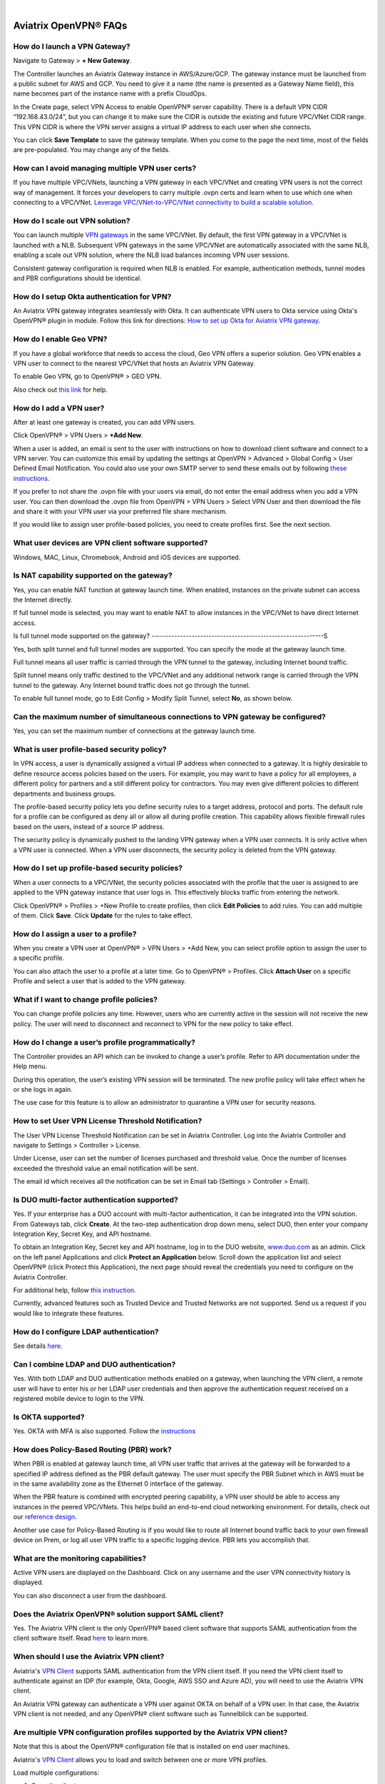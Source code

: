 .. raw:: html

    <meta name="robots" content="noindex, nofollow, noarchive, nosnippet, notranslate, noimageindex">
﻿

===========================
Aviatrix OpenVPN® FAQs
===========================


How do I launch a VPN Gateway?
-------------------------------------------

Navigate to Gateway > **+ New Gateway**.

The Controller launches an Aviatrix Gateway instance in
AWS/Azure/GCP. The gateway instance must be launched from a public
subnet for AWS and GCP. You need to give it a name (the name is presented as a Gateway
Name field), this name becomes part of the instance name with a prefix
CloudOps.

In the Create page, select VPN Access to enable OpenVPN® server
capability. There is a default VPN CIDR “192.168.43.0/24”, but you can
change it to make sure the CIDR is outside the existing and future VPC/VNet
CIDR range. This VPN CIDR is where the VPN server assigns a virtual IP address
to each user when she connects.

You can click **Save Template** to save the gateway template. When you come
to the page the next time, most of the fields are pre-populated. You may
change any of the fields.

How can I avoid managing multiple VPN user certs?
------------------------------------------------------------------

If you have multiple VPC/VNets, launching a VPN gateway in each VPC/VNet and creating VPN users is not the correct way of management. It forces your developers to carry multiple .ovpn certs and learn when to use which one when connecting to a VPC/VNet. 
`Leverage VPC/VNet-to-VPC/VNet connectivity to build a scalable solution. <http://docs.aviatrix.com/HowTos/Cloud_Networking_Ref_Des.html>`_

How do I scale out VPN solution?
----------------------------------------------

You can launch multiple `VPN gateways <https://docs.aviatrix.com/HowTos/uservpn.html>`_ in the same VPC/VNet. 
By default, the first VPN gateway in a VPC/VNet is launched with a NLB. Subsequent VPN gateways in the same VPC/VNet
are automatically associated with the same NLB, enabling a scale out VPN solution, where the NLB load balances incoming VPN user sessions.    

Consistent gateway configuration is required when NLB is
enabled. For example, authentication methods, tunnel modes and PBR
configurations should be identical.

How do I setup Okta authentication for VPN?
--------------------------------------------------

An Aviatrix VPN gateway integrates seamlessly with Okta. It can authenticate VPN users
to Okta service using Okta's OpenVPN® plugin in module.
Follow this link for directions: `How to set up Okta for Aviatrix VPN
gateway <http://docs.aviatrix.com/HowTos/HowTo_Setup_Okta_for_Aviatrix.html>`__.

How do I enable Geo VPN?
--------------------------------------

If you have a global workforce that needs to access the cloud, Geo VPN
offers a superior solution. Geo VPN enables a VPN user to connect to the
nearest VPC/VNet that hosts an Aviatrix VPN Gateway.

To enable Geo VPN, go to OpenVPN® > GEO VPN.

Also check out `this link <http://docs.aviatrix.com/HowTos/GeoVPN.html>`_ for help.

How do I add a VPN user?
-------------------------------------

After at least one gateway is created, you can add VPN users.

Click OpenVPN® > VPN Users > **+Add New**.

When a user is added, an email is sent to the user with instructions on how to download client software and connect to a VPN server. You can customize this email by updating the settings at OpenVPN > Advanced > Global Config > User Defined Email Notification. You could also use your own SMTP server to send these emails out by following `these instructions <https://docs.aviatrix.com/HowTos/alert_and_email.html#how-to-change-source-of-email-notification>`_.

If you prefer to not share the .ovpn file with your users via email, do not enter the email address when you add a VPN user. You can then download the .ovpn file from OpenVPN > VPN Users > Select VPN User and then download the file and share it with your VPN user via your preferred file share mechanism.

If you would like to assign user profile-based policies, you need to create
profiles first. See the next section.

What user devices are VPN client software supported?
----------------------------------------------------------

Windows, MAC, Linux, Chromebook, Android and iOS devices are supported.

Is NAT capability supported on the gateway?
-------------------------------------------------

Yes, you can enable NAT function at gateway launch time. When enabled,
instances on the private subnet can access the Internet directly.

If full tunnel mode is selected, you may want to enable NAT to allow
instances in the VPC/VNet to have direct Internet access.

Is full tunnel mode supported on the gateway?
------------------------------------------------------------S

Yes, both split tunnel and full tunnel modes are supported. You can
specify the mode at the gateway launch time.

Full tunnel means all user traffic is carried through the VPN tunnel to
the gateway, including Internet bound traffic.

Split tunnel means only traffic destined to the VPC/VNet and any additional
network range is carried through the VPN tunnel to the gateway. Any
Internet bound traffic does not go through the tunnel.

To enable full tunnel mode, go to Edit Config > Modify Split Tunnel, select **No**, as shown below.

|full_tunnel|

Can the maximum number of simultaneous connections to VPN gateway be configured?
-----------------------------------------------------------------------------------------------------------

Yes, you can set the maximum number of connections at the gateway launch
time.

What is user profile-based security policy?
--------------------------------------------

In VPN access, a user is dynamically assigned a virtual IP address when
connected to a gateway. It is highly desirable to define resource access
policies based on the users. For example, you may want to have a policy
for all employees, a different policy for partners and a still different
policy for contractors. You may even give different policies to
different departments and business groups.

The profile-based security policy lets you define security rules to a
target address, protocol and ports. The default rule for a profile can
be configured as deny all or allow all during profile creation. This
capability allows flexible firewall rules based on the users, instead of
a source IP address.

The security policy is dynamically pushed to the landing VPN gateway when a VPN user connects. 
It is only active when a VPN user is connected. When a VPN user disconnects, 
the security policy is deleted from the VPN gateway.  

How do I set up profile-based security policies?
--------------------------------------------------------------


When a user connects to a VPC/VNet, the security policies associated with the
profile that the user is assigned to are applied to the VPN gateway
instance that user logs in. This effectively blocks traffic from
entering the network.

Click OpenVPN® > Profiles > +New Profile to create profiles, then click **Edit
Policies** to add rules. You can add multiple of them. Click **Save**. Click **Update** for the rules to take effect.

|profile_config|

How do I assign a user to a profile?
----------------------------------------------

When you create a VPN user at OpenVPN® > VPN Users > +Add New, you
can select profile option to assign the user to a specific profile.

You can also attach the user to a profile at a later time. Go to OpenVPN® > Profiles. Click **Attach User** on a specific Profile and select a user that is added to the VPN gateway.

|assign_user_to_profile|

What if I want to change profile policies?
-----------------------------------------------------

You can change profile policies any time. However, users who are
currently active in the session will not receive the new policy. The user
will need to disconnect and reconnect to VPN for the new policy to take
effect.

How do I change a user’s profile programmatically?
-------------------------------------------------------------------

The Controller provides an API which can be invoked to change a
user’s profile. Refer to API documentation under the Help menu.

During this operation, the user’s existing VPN session will be
terminated. The new profile policy will take effect when he or she logs
in again.

The use case for this feature is to allow an administrator to quarantine a
VPN user for security reasons.

How to set User VPN License Threshold Notification?
--------------------------------------------------------------------

The User VPN License Threshold Notification can be set in Aviatrix Controller. Log into the Aviatrix Controller and navigate to Settings > Controller > License.

Under License, user can set the number of licenses purchased and threshold value. Once the number of licenses exceeded the threshold value an email notification will be sent.

The email id which receives all the notification can be set in Email tab (Settings > Controller > Email).


Is DUO multi-factor authentication supported?
-------------------------------------------------------------

Yes. If your enterprise has a DUO account with multi-factor
authentication, it can be integrated into the VPN solution. From
Gateways tab, click **Create**. At the two-step authentication drop down menu,
select DUO, then enter your company Integration Key, Secret Key, and API
hostname.

To obtain an Integration Key, Secret key and API hostname, log in to the DUO
website, `www.duo.com <http://www.duo.com>`__ as an admin. Click on the
left panel Applications and click **Protect an Application** below. Scroll down
the application list and select OpenVPN® (click Protect this
Application), the next page should reveal the credentials you need to
configure on the Aviatrix Controller.

For additional help, follow `this instruction. <http://docs.aviatrix.com/HowTos/duo_auth.html>`_

Currently, advanced features such as Trusted Device and Trusted Networks
are not supported. Send us a request if you would like to integrate these
features.

How do I configure LDAP authentication?
--------------------------------------------------

See details `here <./VPNUsers_LDAP.html>`__.

Can I combine LDAP and DUO authentication?
-------------------------------------------

Yes. With both LDAP and DUO authentication methods enabled on a gateway,
when launching the VPN client, a remote user will have to enter his or
her LDAP user credentials and then approve the authentication request
received on a registered mobile device to login to the VPN.

Is OKTA supported?
-------------------

Yes. OKTA with MFA is also supported. Follow the
`instructions <http://docs.aviatrix.com/HowTos/HowTo_Setup_Okta_for_Aviatrix.html>`__

How does Policy-Based Routing (PBR) work?
-----------------------------------------------------------


When PBR is enabled at gateway launch time, all VPN user traffic that arrives
at the gateway will be forwarded to a specified IP address defined as
the PBR default gateway. The user must specify the PBR Subnet which in AWS must
be in the same availability zone as the Ethernet 0 interface of the gateway.

When the PBR feature is combined with encrypted peering capability, a VPN user
should be able to access any instances in the peered VPC/VNets. This
helps build an end-to-end cloud networking environment. For details,
check out our `reference
design <http://docs.aviatrix.com/HowTos/Cloud_Networking_Ref_Des.html>`__.

Another use case for Policy-Based Routing is if you would like to route all
Internet bound traffic back to your own firewall device on Prem, or log
all user VPN traffic to a specific logging device. PBR lets you
accomplish that.

What are the monitoring capabilities?
-----------------------------------------

Active VPN users are displayed on the Dashboard. Click on any username and
the user VPN connectivity history is displayed.

You can also disconnect a user from the dashboard.

Does the Aviatrix OpenVPN® solution support SAML client?
--------------------------------------------------------------------------

Yes. The Aviatrix VPN client is the only OpenVPN® based client software that supports SAML 
authentication from the client software itself. Read `here <https://docs.aviatrix.com/HowTos/VPN_SAML.html>`_ to learn more. 


When should I use the Aviatrix VPN client?
--------------------------------------------------------

Aviatrix's `VPN Client <../Downloads/samlclient.html>`__ supports SAML authentication from the VPN client itself. If you need the VPN client itself to authenticate against an IDP (for example, Okta, Google, AWS SSO and Azure AD), you will need to use the Aviatrix VPN client.

An Aviatrix VPN gateway can authenticate a VPN user against OKTA on behalf of a VPN user.  In that case, the Aviatrix VPN client is not needed, and any OpenVPN® client software such as Tunnelblick can be supported.

Are multiple VPN configuration profiles supported by the Aviatrix VPN client?
--------------------------------------------------------------------------------------------------

Note that this is about the OpenVPN® configuration file that is installed on end user machines. 

Aviatrix's `VPN Client <../Downloads/samlclient.html>`__ allows you to load and switch between one or more VPN profiles.

Load multiple configurations:

#. Open the client.
#. Click **Advanced**.
#. Select the **Profile** tab.
#. Click **Add**.
#. Enter a name for the new profile.
#. Select the configuration file.

Switch to a different configuration:

#. Open the client.
#. Click **Connect** button.  A dropdown menu appears.
#. Select the profile from the list.
   
What is "Client Certificate Sharing"?
--------------------------------------------------

Enabling this feature allows the same user to be logged in from more than one location at a time.  If this option is disabled and a user logs in from a second location, the first location will be disconnected automatically.


How do I fix the Aviatrix VPN timing out too quickly?
----------------------------------------------

- How do I change the Renegotiation interval? 

#. Log in to your Aviatrix Controller.
#. Select OpenVPN on the left sidebar, and then select **Edit Config**.
#. Select the VPC/VNet (or DNS Name) and the Gateway.
#. Scroll to the **Modify VPN Configuration** section.
#. Click on the **Name**dropdown menu and select **Renegotiation interval**.
#. Click on the **Status** toggle switch to set it to **Enabled**.
#. Set the **Value (seconds)** to the desired timeout value.
#. Click **OK**.

|imageRenegotiationInterval|


- How do I change the idle timeout?

#. Log in to your Aviatrix Controller.
#. Select OpenVPN on the left sidebar, and then select **Edit Config**.
#. Select the VPC/VNet (or DNS Name) and the Gateway.
#. Scroll to the **Modify VPN Configuration** section.
#. Click on the **Name**dropdown menu and select **Idle timeout**.
#. Click on the **Status** toggle switch to set it to **Enabled**.
#. Set the **Value (seconds)** to the desired timeout value.
#. Click **OK**.

|imageIdleTimeout|


Where do I find the log for the Aviatrix Client?
-------------------------------------------------------------

#. Open the Aviatrix VPN Client.
#. Click **Advanced**.
#. Select the **Advanced** tab.
#. Click **View** next to the View the log file label.

|imageClientLog|

Why can't my VPN client access a newly created VPC/VNet?
------------------------------------------------------------------------------

If you are using Split Tunnel mode, it is very likely that the new VPC/VNet CIDR is not part of CIDR ranges that the Aviatrix VPN gateway pushes down to the client when the VPN client connects. To fix it, 
follow these steps:

 1. At the main navigation menu, go to OpenVPN® > Edit Config.
 #. Scroll down to Modify Split Tunnel, select yes to Split Tunnel Mode.
 #. At `Additional CIDRs <https://docs.aviatrix.com/HowTos/gateway.html#additional-cidrs>`_, enter the list of CIDR blocks including the new VPC/VNet CIDR that you wish the VPN client to access. 
 #. When complete, click **Modify** for the configuration to take effect. 
 #. Disconnect the VPN client and connect again. The new CIDR should take effect. 

How do I turn off NAT with an OpenVPN® Gateway?
------------------------------------------------------------------

An Aviatrix OpenVPN® Gateway performs a NAT function for the user's VPN traffic, effectively masking out the VPN client's virtual IP address assigned by gateway from the `VPN CIDR Block <https://docs.aviatrix.com/HowTos/gateway.html#vpn-cidr-block>`_. This does not affect profile-based policy enforcement as the landing VPN gateway has the information of the virtual IP address before NAT is performed and enforces policies based on user identification. 

If you do want to preserve the virtual IP address after the client packet leaves the gateway, you can do by enabling `PBR function <https://docs.aviatrix.com/HowTos/gateway.html#enable-policy-based-routing-pbr>`_. 

What IP Address is used for NAT'ing the VPN Clients?
-------------------------------------------------------------------

If the destination is another instance within the cloud provider, then the OpenVPN gateway’s private IP address is used to NAT the OpenVPN Client's traffic. But if the destination is outside the cloud provider(the Internet), then the public IP address of the OpenVPN Gateway is used.

What is User Defined Email Notification?
--------------------------------------------------

User Defined Email Notification feature allows users to customize the email notification (both email content and attachment file name) for VPN client. 

To configure it, go to OpenVPN® > Advanced > Global Config > User Defined Email Notification to edit the file name or email content. The new email format will be used when a VPN certificate is issued. See "How do I add a VPN user?" for more info.

How to customize popup messages after a VPN user is connected?
----------------------------------------------------------------------------------------

System Use Notification feature allows users to customize pop-up messages after a VPN user is connected. One use case is for customer to write their own messages for compliance. 

To configure it, go to OpenVPN® > Advanced > Global Config -> System Use Notification. 

.. note::

   Please ensure that you are running Aviatrix VPN Client version 2.9 or higher to view the usage notification.

How to set a minimum Aviatrix VPN client software version for OpenVPN® connection?
--------------------------------------------------------------------------------------------------------------

Minimum Aviatrix VPN Client Version feature allows users to set a minimum Aviatrix VPN client software version that is allowed to connect successfully. 

To configure it, go to OpenVPN® -> Advanced -> Global Config -> Minimum Aviatrix VPN Client Version to set the Aviatrix VPN client version.

What is Download SAML VPN Client?
-----------------------------------------------

This feature only applies to VPN client using SAML authentication. 

It allows users to download the ovpn VPN connection cert file and the VPN client installer in a self-service manner.

To configure it, go to OpenVPN® > Advanced > Global Config > Download SAML VPN Client to enable/disable this feature.

|client_download|

Once enabled, copy the `Download URL` link and send the link to your VPN users. When accessing the
URL link, a VPN user is redirected to SAML IDP for authentication. Only after authentication, a user
is allowed to access for VPN software download. 

Two files, the Aviatrix VPN client software and the UserVPN certificate (.ovpn file), are downloaded. Install the 
client package to start the VPN client software and then load the client certificate to connect to the cloud network. 

.. important::

  1. Only one load balancer is supported on a given Controller, implying that the system supports a fleet of UserVPN gateways behind one load balancer. Note that after releases 6.7.1436 or 6.8.1148, AWS classic Load Balancers are not supported with UserVPN gateways. Instead, `migrate <https://docs.aws.amazon.com/elasticloadbalancing/latest/userguide/migrate-classic-load-balancer.html>`_ to Network Load Balancers in your AWS account.
  2. `Client Certificate Sharing <https://docs.aviatrix.com/HowTos/gateway.html#enable-client-certificate-sharing>`_ must be enabled for the UserVPN solution, implying you must first configure the VPN user on SAML IDP and on the Aviatrix Controller you need to configure only one VPN user. 

OpenVPN® is a registered trademark of OpenVPN Inc.

.. |image1| image:: FAQ_media/image1.png
.. |imageIdleTimeout| image:: FAQ_media/idle_timeout.png
.. |imageClientLog| image:: FAQ_media/aviatrix_client_get_log.png
.. |imageRenegotiationInterval| image:: FAQ_media/renegotiation_interval.png

.. |full_tunnel| image:: FAQ_media/full_tunnel.png
   :scale: 30%

.. |profile_config| image:: FAQ_media/profile_config.png
   :scale: 30%

.. |assign_user_to_profile| image:: FAQ_media/assign_user_to_profile.png
   :scale: 30%

.. |windows_client| image:: openvpn_faq_media/windows_client.png
   :scale: 30%

.. |linux_client| image:: openvpn_faq_media/linux_client.png
   :scale: 30%

.. |client_download| image:: openvpn_faq_media/client_download.png
   :scale: 30%
.. disqus::
